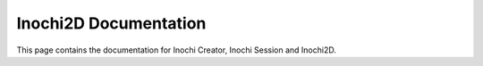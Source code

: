Inochi2D Documentation
=================

This page contains the documentation for Inochi Creator, Inochi Session and Inochi2D.